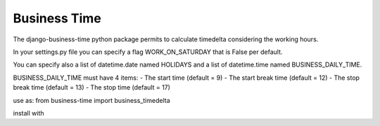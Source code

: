 =====
Business Time
=====

The django-business-time python package permits to calculate timedelta considering the working hours.

In your settings.py file you can specify a flag WORK_ON_SATURDAY that is False per default.

You can specify also a list of datetime.date named HOLIDAYS and a list of datetime.time named BUSINESS_DAILY_TIME.


BUSINESS_DAILY_TIME must have 4 items:
- The start time (default = 9)
- The start break time (default = 12)
- The stop break time (default = 13)
- The stop time (default = 17)


use as:
from business-time import business_timedelta



install with



